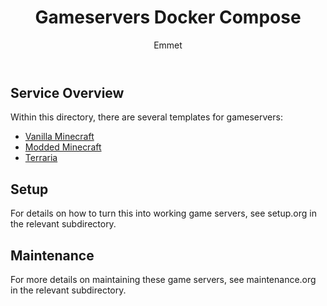 #+title: Gameservers Docker Compose
#+author: Emmet

** Service Overview
Within this directory, there are several templates for gameservers:
- [[./minecraft][Vanilla Minecraft]]
- [[./modded-minecraft][Modded Minecraft]]
- [[./terraria][Terraria]]

** Setup
For details on how to turn this into working game servers, see setup.org in the relevant subdirectory.

** Maintenance
For more details on maintaining these game servers, see maintenance.org in the relevant subdirectory.

